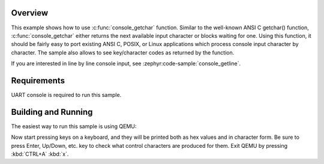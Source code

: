 .. zephyr:code-sample:: console_getchar
   :name: console_getchar()

   Use console_getchar() to read an input character from the console.

Overview
********

This example shows how to use :c:func:`console_getchar` function.
Similar to the well-known ANSI C getchar() function,
:c:func:`console_getchar` either returns the next available input
character or blocks waiting for one. Using this function, it should be
fairly easy to port existing ANSI C, POSIX, or Linux applications which
process console input character by character. The sample also allows to
see key/character codes as returned by the function.

If you are interested in line by line console input, see
:zephyr:code-sample:`console_getline`.


Requirements
************

UART console is required to run this sample.


Building and Running
********************

The easiest way to run this sample is using QEMU:

.. zephyr-app-commands::
   :zephyr-app: samples/subsys/console/getchar
   :host-os: unix
   :board: qemu_x86/atom
   :goals: run
   :compact:

Now start pressing keys on a keyboard, and they will be printed both as
hex values and in character form. Be sure to press Enter, Up/Down, etc.
key to check what control characters are produced for them.
Exit QEMU by pressing :kbd:`CTRL+A` :kbd:`x`.
